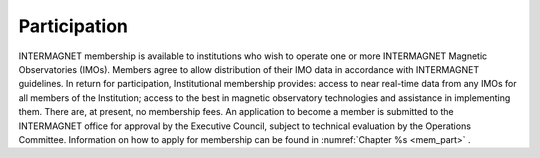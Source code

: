 .. _inter_part:

Participation
=============

INTERMAGNET membership is available to institutions who wish to
operate one or more INTERMAGNET Magnetic Observatories (IMOs).
Members agree to allow distribution of their IMO data in
accordance with INTERMAGNET guidelines. In return for
participation, Institutional membership provides: access to
near real-time data from any IMOs for all members of the
Institution; access to the best in magnetic observatory
technologies and assistance in implementing them. There are, at
present, no membership fees. An application to become a member
is submitted to the INTERMAGNET office for approval by the
Executive Council, subject to technical evaluation by the
Operations Committee. Information on how to apply for
membership can be found in :numref:`Chapter %s <mem_part>` .

